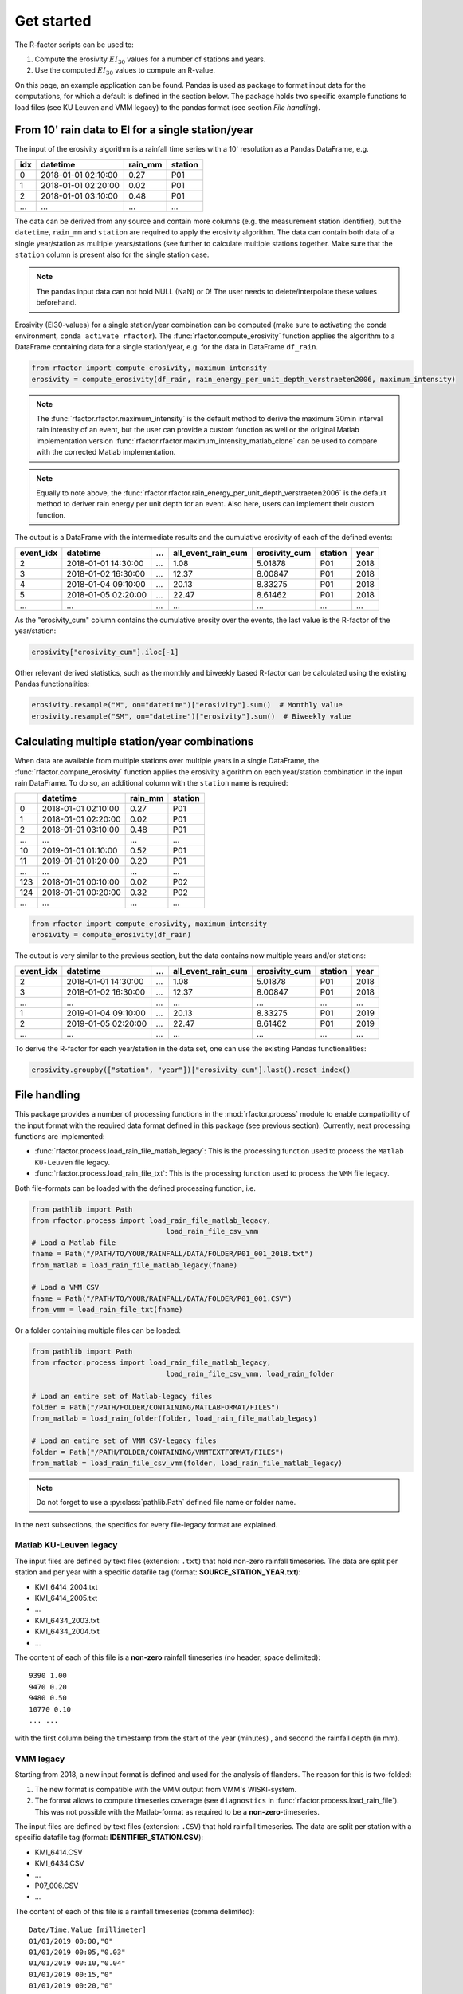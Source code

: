 .. _getstarted:

Get started
============

The R-factor scripts can be used to:

1. Compute the erosivity :math:`EI_{30}` values for a number of stations and
   years.
2. Use the computed :math:`EI_{30}` values to compute an R-value.

On this page, an example application can be found. Pandas is used as package
to format input data for the computations, for which a default is defined in
the section below. The package holds two specific example functions
to load files (see KU Leuven and VMM legacy) to the pandas format
(see section *File handling*).


From 10' rain data to EI for a single station/year
--------------------------------------------------

The input of the erosivity algorithm is a rainfall time series with a 10'
resolution as a Pandas DataFrame, e.g.

+-----+---------------------+-----------+-----------+
| idx | datetime            | rain_mm   | station   |
+=====+=====================+===========+===========+
|  0  | 2018-01-01 02:10:00 |      0.27 |      P01  |
+-----+---------------------+-----------+-----------+
|  1  | 2018-01-01 02:20:00 |      0.02 |      P01  |
+-----+---------------------+-----------+-----------+
|  2  | 2018-01-01 03:10:00 |      0.48 |      P01  |
+-----+---------------------+-----------+-----------+
| ... | ...                 | ...       |      ...  |
+-----+---------------------+-----------+-----------+

The data can be derived from any source and contain more columns (e.g. the
measurement station identifier), but the ``datetime``, ``rain_mm`` and
``station`` are required to apply the erosivity algorithm. The data can
contain both data of a single year/station  as multiple years/stations (see
further to calculate multiple stations together. Make sure that the
``station`` column is present also for the single station case.

.. note::

    The pandas input data can not hold NULL (NaN) or 0! The user needs to
    delete/interpolate these values beforehand.

Erosivity (EI30-values) for a single station/year combination can be computed
(make sure to activating the conda environment, ``conda activate rfactor``).
The :func:`rfactor.compute_erosivity` function applies the algorithm to a
DataFrame containing data for a single station/year, e.g. for the data in
DataFrame ``df_rain``.

.. code-block:: python

    from rfactor import compute_erosivity, maximum_intensity
    erosivity = compute_erosivity(df_rain, rain_energy_per_unit_depth_verstraeten2006, maximum_intensity)

.. note::

    The :func:`rfactor.rfactor.maximum_intensity` is the default method to
    derive the maximum 30min interval rain intensity of an event, but the user
    can provide a custom function as well or the original Matlab
    implementation version
    :func:`rfactor.rfactor.maximum_intensity_matlab_clone` can be used to
    compare with the corrected Matlab implementation.

.. note::

    Equally to note above, the
    :func:`rfactor.rfactor.rain_energy_per_unit_depth_verstraeten2006` is the
    default method to deriver rain energy per unit depth for an event. Also
    here, users can implement their custom function.


The output is a DataFrame with the intermediate results and the cumulative
erosivity of each of the defined events:

+-------------+---------------------+--------+----------------------+-----------------+---------+------+
|   event_idx | datetime            |   ...  |   all_event_rain_cum |   erosivity_cum | station | year |
+=============+=====================+========+======================+=================+=========+======+
|           2 | 2018-01-01 14:30:00 |   ...  |                 1.08 |         5.01878 |   P01   | 2018 |
+-------------+---------------------+--------+----------------------+-----------------+---------+------+
|           3 | 2018-01-02 16:30:00 |   ...  |                12.37 |         8.00847 |   P01   | 2018 |
+-------------+---------------------+--------+----------------------+-----------------+---------+------+
|           4 | 2018-01-04 09:10:00 |   ...  |                20.13 |         8.33275 |   P01   | 2018 |
+-------------+---------------------+--------+----------------------+-----------------+---------+------+
|           5 | 2018-01-05 02:20:00 |   ...  |                22.47 |         8.61462 |   P01   | 2018 |
+-------------+---------------------+--------+----------------------+-----------------+---------+------+
|         ... | ...                 |   ...  |                ...   |        ...      |   ...   | ...  |
+-------------+---------------------+--------+----------------------+-----------------+---------+------+


As the "erosivity_cum" column contains the cumulative erosity over the events,
the last value is the R-factor of the year/station:

.. code-block:: python

    erosivity["erosivity_cum"].iloc[-1]

Other relevant derived statistics, such as the monthly and biweekly based
R-factor can be calculated using the existing Pandas functionalities:

.. code-block:: python

    erosivity.resample("M", on="datetime")["erosivity"].sum()  # Monthly value
    erosivity.resample("SM", on="datetime")["erosivity"].sum()  # Biweekly value




Calculating multiple station/year combinations
----------------------------------------------

When data are available from multiple stations over multiple years in a single
DataFrame, the :func:`rfactor.compute_erosivity` function applies the
erosivity algorithm on each year/station combination in the input rain
DataFrame. To do so, an additional column with the ``station`` name is
required:

+-----+---------------------+-----------+---------+
|     | datetime            | rain_mm   | station |
+=====+=====================+===========+=========+
|  0  | 2018-01-01 02:10:00 |      0.27 |   P01   |
+-----+---------------------+-----------+---------+
|  1  | 2018-01-01 02:20:00 |      0.02 |   P01   |
+-----+---------------------+-----------+---------+
|  2  | 2018-01-01 03:10:00 |      0.48 |   P01   |
+-----+---------------------+-----------+---------+
| ... |       ...           |     ...   |   ...   |
+-----+---------------------+-----------+---------+
|  10 | 2019-01-01 01:10:00 |      0.52 |   P01   |
+-----+---------------------+-----------+---------+
|  11 | 2019-01-01 01:20:00 |      0.20 |   P01   |
+-----+---------------------+-----------+---------+
| ... |       ...           |     ...   |   ...   |
+-----+---------------------+-----------+---------+
| 123 | 2018-01-01 00:10:00 |      0.02 |   P02   |
+-----+---------------------+-----------+---------+
| 124 | 2018-01-01 00:20:00 |      0.32 |   P02   |
+-----+---------------------+-----------+---------+
| ... |       ...           |     ...   |   ...   |
+-----+---------------------+-----------+---------+


.. code-block:: python

    from rfactor import compute_erosivity, maximum_intensity
    erosivity = compute_erosivity(df_rain)

The output is very similar to the previous section, but the data contains now
multiple years and/or stations:

+-------------+---------------------+--------+----------------------+-----------------+---------+------+
|   event_idx | datetime            |   ...  |   all_event_rain_cum |   erosivity_cum | station | year |
+=============+=====================+========+======================+=================+=========+======+
|           2 | 2018-01-01 14:30:00 |   ...  |                 1.08 |         5.01878 |   P01   | 2018 |
+-------------+---------------------+--------+----------------------+-----------------+---------+------+
|           3 | 2018-01-02 16:30:00 |   ...  |                12.37 |         8.00847 |   P01   | 2018 |
+-------------+---------------------+--------+----------------------+-----------------+---------+------+
|         ... | ...                 |   ...  |                ...   |        ...      |   ...   | ...  |
+-------------+---------------------+--------+----------------------+-----------------+---------+------+
|           1 | 2019-01-04 09:10:00 |   ...  |                20.13 |         8.33275 |   P01   | 2019 |
+-------------+---------------------+--------+----------------------+-----------------+---------+------+
|           2 | 2019-01-05 02:20:00 |   ...  |                22.47 |         8.61462 |   P01   | 2019 |
+-------------+---------------------+--------+----------------------+-----------------+---------+------+
|         ... | ...                 |   ...  |                ...   |        ...      |   ...   | ...  |
+-------------+---------------------+--------+----------------------+-----------------+---------+------+

To derive the R-factor for each year/station in the data set, one can use the
existing Pandas functionalities:

.. code-block:: python

    erosivity.groupby(["station", "year"])["erosivity_cum"].last().reset_index()


File handling
-------------

This package provides a number of processing functions in the
:mod:`rfactor.process` module to enable compatibility of the input format with
the required data format defined in this package (see previous section).
Currently, next processing functions are implemented:

- :func:`rfactor.process.load_rain_file_matlab_legacy`: This is the processing
  function used to process the ``Matlab KU-Leuven`` file legacy.
- :func:`rfactor.process.load_rain_file_txt`: This is the processing
  function used to process the ``VMM`` file legacy.

Both file-formats can be loaded with the defined processing function, i.e.

.. code-block:: python

    from pathlib import Path
    from rfactor.process import load_rain_file_matlab_legacy,
                                    load_rain_file_csv_vmm
    # Load a Matlab-file
    fname = Path("/PATH/TO/YOUR/RAINFALL/DATA/FOLDER/P01_001_2018.txt")
    from_matlab = load_rain_file_matlab_legacy(fname)

    # Load a VMM CSV
    fname = Path("/PATH/TO/YOUR/RAINFALL/DATA/FOLDER/P01_001.CSV")
    from_vmm = load_rain_file_txt(fname)

Or a folder containing multiple files can be loaded:

.. code-block:: python

    from pathlib import Path
    from rfactor.process import load_rain_file_matlab_legacy,
                                    load_rain_file_csv_vmm, load_rain_folder

    # Load an entire set of Matlab-legacy files
    folder = Path("/PATH/FOLDER/CONTAINING/MATLABFORMAT/FILES")
    from_matlab = load_rain_folder(folder, load_rain_file_matlab_legacy)

    # Load an entire set of VMM CSV-legacy files
    folder = Path("/PATH/FOLDER/CONTAINING/VMMTEXTFORMAT/FILES")
    from_matlab = load_rain_file_csv_vmm(folder, load_rain_file_matlab_legacy)

.. note::

    Do not forget to use a :py:class:`pathlib.Path` defined file name or
    folder name.

In the next subsections, the specifics for every file-legacy format are
explained.

Matlab KU-Leuven legacy
~~~~~~~~~~~~~~~~~~~~~~~

The input files are defined by text files (extension: ``.txt``) that
hold non-zero rainfall timeseries. The data are split per station and
per year with a specific datafile tag (format: **SOURCE\_STATION\_YEAR.txt**):

-  KMI\_6414\_2004.txt
-  KMI\_6414\_2005.txt
-  ...
-  KMI\_6434\_2003.txt
-  KMI\_6434\_2004.txt
-  ...

The content of each of this file is a **non-zero** rainfall timeseries
(no header, space delimited):

::

     9390 1.00
     9470 0.20
     9480 0.50
     10770 0.10
     ... ...

with the first column being the timestamp from the start of the year
(minutes) , and second the rainfall depth (in mm).

VMM legacy
~~~~~~~~~~

Starting from 2018, a new input format is defined and used for the analysis of
flanders. The reason for this is two-folded:

1. The new format is compatible with the VMM output from VMM's WISKI-system.
2. The format allows to compute timeseries coverage (see ``diagnostics`` in
   :func:`rfactor.process.load_rain_file`). This was not possible with the
   Matlab-format as required to be a **non-zero**-timeseries.

The input files are defined by text files (extension: ``.CSV``) that hold
rainfall timeseries. The data are split per station with a specific datafile
tag (format: **IDENTIFIER_STATION.CSV**):

-  KMI\_6414.CSV
-  KMI\_6434.CSV
-  ...
-  P07\_006.CSV
-  ...

The content of each of this file is a rainfall timeseries (comma delimited):

::

    Date/Time,Value [millimeter]
    01/01/2019 00:00,"0"
    01/01/2019 00:05,"0.03"
    01/01/2019 00:10,"0.04"
    01/01/2019 00:15,"0"
    01/01/2019 00:20,"0"
    01/01/2019 00:25,"---"
    01/01/2019 00:30,"0"

     ... ...

Output erosivity
~~~~~~~~~~~~~~~~

To export the resulting DataFrame with erosivity values into the legacy output format:

.. code-block:: python

    from pathlib import Path
    from rfactor.process import load_rain_folder, load_rain_file
    # Works both on a single station/year as multiple station/year combinations
    write_erosivity_data(erosivity, Path("/PATH/TO/YOUR/EROSIVITY/OUTPUT"))



Analyse R-values
----------------

The R-value is determined by the number of years and stations the users wishes
to consider to compute the R value. By using Pandas DataFrame to store the
erosivity, all funtionalities for slicing/filtering/plotting/... are available
directly.

For example, consider one wants to compute the R-value for 2017 and 2018, for
Ukkel (stations: KMI\_6447 and KMI\_FS3):

.. code-block:: python

    erosivity_selected = erosivity[(erosivity["year"].isin([2017, 2018])) &
                       (erosivity["station"].isin(['KMI\_6447', 'KMI\_FS3']))]
